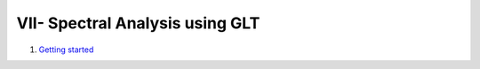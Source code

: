 VII- Spectral Analysis using GLT
********************************

1. `Getting started <http://nbviewer.jupyter.org/github/ratnania/IGA-Python/blob/master/lessons/Chapter7/01_getting_started.ipynb>`_

